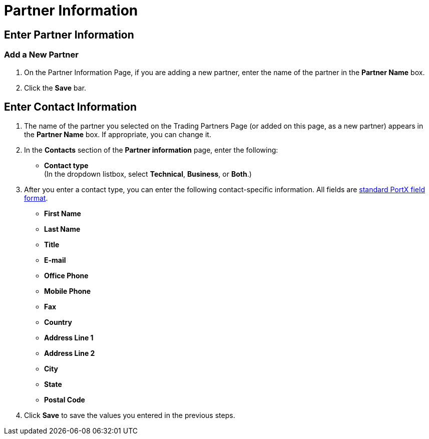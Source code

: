= Partner Information

== Enter Partner Information

=== Add a New Partner

. On the Partner Information Page, if you are adding a new partner, enter the name of the partner in the *Partner Name* box.
. Click the *Save* bar.

== Enter Contact Information

. The name of the partner you selected on the Trading Partners Page (or added on this page, as a new partner) appears in the *Partner Name* box. If appropriate, you can change it.
. In the *Contacts* section of the *Partner information* page, enter the following:

** *Contact type* +
(In the dropdown listbox, select *Technical*, *Business*, or *Both*.)
. After you enter a contact type, you can enter the following contact-specific information. All fields are xref:glossary#S[standard PortX field format].

** *First Name*
** *Last Name*
** *Title*
** *E-mail*
** *Office Phone*
** *Mobile Phone*
** *Fax*
** *Country*
** *Address Line 1*
** *Address Line 2*
** *City*
** *State*
** *Postal Code*


. Click *Save* to save the values you entered in the previous steps.
